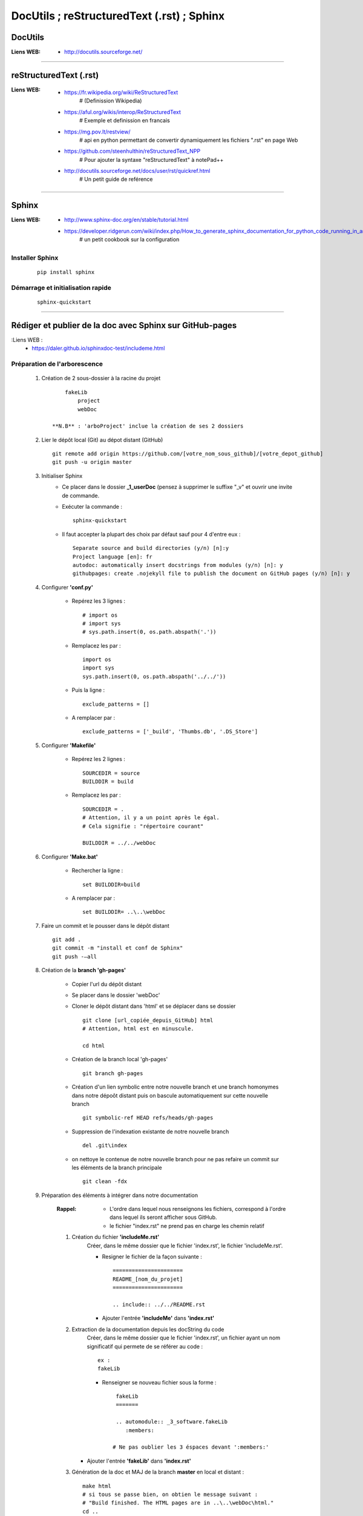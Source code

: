 ===========================================
DocUtils ; reStructuredText (.rst) ; Sphinx
===========================================

DocUtils
========

:Liens WEB:
            * http://docutils.sourceforge.net/
            
------------------------------------------------------------------------------------------

reStructuredText (.rst)
=======================

:Liens WEB:
        * https://fr.wikipedia.org/wiki/ReStructuredText
            # (Definission Wikipedia)

        * https://aful.org/wikis/interop/ReStructuredText
            # Exemple et definission en francais

        * https://mg.pov.lt/restview/
            # api en python permettant de convertir dynamiquement
            les fichiers ".rst" en page Web
            
        * https://github.com/steenhulthin/reStructuredText_NPP            
            # Pour ajouter la syntaxe "reStructuredText" à notePad++
            
        * http://docutils.sourceforge.net/docs/user/rst/quickref.html
            # Un petit guide de reférence

------------------------------------------------------------------------------------------

Sphinx
======

:Liens WEB:
        * http://www.sphinx-doc.org/en/stable/tutorial.html
        
        * https://developer.ridgerun.com/wiki/index.php/How_to_generate_sphinx_documentation_for_python_code_running_in_an_embedded_system
            # un petit cookbook sur la configuration
    
Installer Sphinx
----------------
    ::
    
        pip install sphinx
        
Démarrage et initialisation rapide
----------------------------------
    ::
    
        sphinx-quickstart
        
------------------------------------------------------------------------------------------

Rédiger et publier de la doc avec Sphinx sur GitHub-pages
=========================================================


:Liens WEB :
        * https://daler.github.io/sphinxdoc-test/includeme.html
        
Préparation de l'arborescence
-----------------------------

    #. Création de 2 sous-dossier à la racine du projet ::
    
            fakeLib
                project
                webDoc
            
        **N.B** : 'arboProject' inclue la création de ses 2 dossiers
      
    #. Lier le dépôt local (Git) au dépot distant (GitHub) ::
    
        git remote add origin https://github.com/[votre_nom_sous_github]/[votre_depot_github]
        git push -u origin master
        
    #. Initialiser Sphinx
        - Ce placer dans le dossier **_1_userDoc** (pensez à supprimer le suffixe "_v"
          et ouvrir une invite de commande.
          
        - Exécuter la commande : :: 
            
            sphinx-quickstart
            
        - Il faut accepter la plupart des choix par défaut sauf pour 4 d'entre eux : ::
       
            Separate source and build directories (y/n) [n]:y
            Project language [en]: fr
            autodoc: automatically insert docstrings from modules (y/n) [n]: y
            githubpages: create .nojekyll file to publish the document on GitHub pages (y/n) [n]: y
        
    #. Configurer **'conf.py'**
    
        - Repérez les 3 lignes : ::
       
            # import os
            # import sys
            # sys.path.insert(0, os.path.abspath('.'))
             
        - Remplacez les par : ::
        
            import os
            import sys
            sys.path.insert(0, os.path.abspath('../../'))
            
        - Puis la ligne : ::
        
            exclude_patterns = []
            
        - A remplacer par : ::
        
            exclude_patterns = ['_build', 'Thumbs.db', '.DS_Store']
            
    #. Configurer **'Makefile'**
    
        - Repérez les 2 lignes : ::
        
            SOURCEDIR = source
            BUILDDIR = build
 
        - Remplacez les par : ::
        
            SOURCEDIR = .
            # Attention, il y a un point après le égal.
            # Cela signifie : "répertoire courant"
            
            BUILDDIR = ../../webDoc
            
    #. Configurer **'Make.bat'**
 
        - Rechercher la ligne : ::
        
            set BUILDDIR=build
 
        - A remplacer par : ::
            
            set BUILDDIR= ..\..\webDoc
            
    #. Faire un commit et le pousser dans le dépôt distant ::
    
        git add .
        git commit -m "install et conf de Sphinx"
        git push -–all
        
    #. Création de la **branch 'gh-pages'**
    
        - Copier l'url du dépôt distant
        - Se placer dans le dossier 'webDoc'
        - Cloner le dépôt distant dans 'html' et se déplacer dans se dossier ::
        
            git clone [url_copiée_depuis_GitHub] html
            # Attention, html est en minuscule.

            cd html
            
        - Création de la branch local 'gh-pages' ::
        
            git branch gh-pages
        
        - Création d'un lien symbolic entre notre nouvelle branch et une branch homonymes
          dans notre dépoôt distant puis on bascule automatiquement sur cette nouvelle branch ::
          
            git symbolic-ref HEAD refs/heads/gh-pages
            
        - Suppression de l'indexation existante de notre nouvelle branch ::
        
            del .git\index
            
        - on nettoye le contenue de notre nouvelle branch pour ne pas refaire un commit
          sur les éléments de la branch principale ::
          
            git clean -fdx
            
    #. Préparation des éléments à intégrer dans notre documentation
    
        :Rappel:        
                - L'ordre dans lequel nous renseignons les fichiers, correspond à 
                  l'ordre dans lequel ils seront afficher sous GitHub.
                  
                - le fichier "index.rst" ne prend pas en charge les chemin relatif
                
        #. Création du fichier **'includeMe.rst'**
            Créer, dans le même dossier que le fichier 'index.rst', le fichier
            'includeMe.rst'.
        
            - Resigner le fichier de la façon suivante : ::
            
                ======================
                README_[nom_du_projet]
                ======================

                .. include:: ../../README.rst
                
            - Ajouter l'entrée **'includeMe'** dans **'index.rst'**
            
        #. Extraction de la documentation depuis les docString du code
            Créer, dans le même dossier que le fichier 'index.rst', un fichier ayant un
            nom significatif qui permete de se référer au code : ::
            
                ex :
                fakeLib
                
            - Renseigner se nouveau fichier sous la forme : ::
            
                fakeLib
                =======

                .. automodule:: _3_software.fakeLib
                   :members:
               
               # Ne pas oublier les 3 éspaces devant ':members:'
               
           - Ajouter l'entrée **'fakeLib'** dans **'index.rst'**
           
        #. Génération de la doc et MAJ de la branch **master** en local et distant : ::
       
            make html
            # si tous se passe bien, on obtien le message suivant :
            # "Build finished. The HTML pages are in ..\..\webDoc\html."
            cd ..
            git add .
            git commit -m "blabla"
            git push orgin master
            # on pousse la branch 'master' sur le dépôt distant
            
        #. MAJ de la branch **gh-pages** en local et en distant : ::
        
            cd ..\..
            cd webDoc\html
            git branch
            # on vérifie que l'on est bien sur la branch 'gh-pages'
            git add .
            git commit -m "MAJ de la doc"
            git push origin gh-pages
            # on pousse la branch 'gh-pages' sur le dépôt distant
            
        #. Accéder à la documentation publiée sur GitHub :
            Nous pouvons à présent consulter notre jolie documentation en ligne à 
            l'adresse : https://<utilisateur_Gihub>.github.io/fakeLib/ 
            
            example : ::
            
                https://poltergeist42.github.io/fakeLib/
                
        #. Mettre à jour automatiquement la branch **'gh-pages'** et le dépôt distant
            Pour automatiser la MAJ de 'gh-pages' il faut modifier le fichier **'Makefile'**
            et **'make.bat'**.
            
            - Dans **'Makefile'**, se placer à la fin du document et ajouter les lignes
              suivantes à la fin du document : ::
        
                # reconstruction de la branch "gh-pages" et mise a jour du depot distant
                buildandcommithtml: html

                    cd $(BUILDDIR)/html; git add . ; git commit -m "rebuilt docs"; git push origin gh-pages
                    
            - Dans **'make.bat'** repérer les 2 lignes : ::
            
                %SPHINXBUILD% -M %1 %SOURCEDIR% %BUILDDIR% %SPHINXOPTS%
                goto end
                
            - Intercaler les lignes suivantes entre les 2 : ::
            
                rem reconstruction de la branch "gh-pages" et mise a jour du depot distant
                cd %BUILDDIR%\html
                git add .
                git commit -m "rebuilt docs"
                git push origin gh-pages

        #. Cloner un dépôt distant utilisant **'gh-pages'**
            
            - Depuis la racine du projet cloner le dépôt distant dans 2 dossiers ayant la
              même arborescence que le projet initial : ::
            
                ex :
                D:\fakeLib>
                > git clone https://github.com/poltergeist42/fakeLib.git .\project
                > git clone https://github.com/poltergeist42/fakeLib.git .\webDoc\html
                
            - Ce déplacer dans le dossier **'html'** et vérifier la branch courante. Il
              ne devrait y avoir que la branch **'master'** ::
              
                cd .\webDoc\html
                git branch
                
            - Re-créer la branch locale **'gh-pages'** et l'associer avec le dépôt distant ::
            
                git checkout -b gh-pages remotes/origin/gh-pages
                
            - Une nouvelle vérification des branch locale devrait nous indiquer qu'il y a
              2 branch et que nous sommes sur la branch **'gh-pages'**